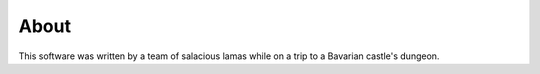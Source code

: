 .. __label_about:

*****
About
*****

This software was written by a team of salacious lamas while on a trip to a Bavarian castle's dungeon.

